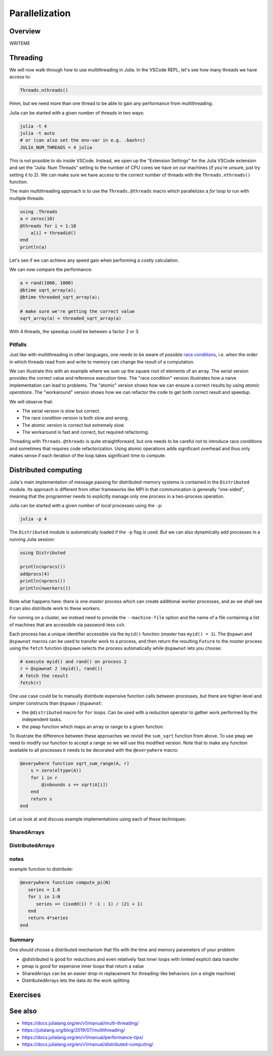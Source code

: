 Parallelization
===============

.. questions::

   - What parallelization options exist in Julia?
   - What are the canonical ways of parallelizing on shared and distributed memory systems?

.. objectives::

   - Get an overview of parallelization in Julia
   - Learn to use the Threads module
   - Learn to use the Distributed package
   - Know when you can use ``@distributed`` and ``pmap``
   - Learn to work with SharedArrays and Distributed arrays

Overview
--------

WRITEME

Threading
---------

We will now walk through how to use multithreading in Julia. 
In the VSCode REPL, let's see how many threads we have access to:

.. code-block:: julia

   Threads.nthreads()

Hmm, but we need more than one thread to be able to gain any performance 
from multithreading. 

Julia can be started with a given number of threads in two ways:

.. code-block:: bash

   julia -t 4  
   julia -t auto
   # or (can also set the env-var in e.g. .bashrc)
   JULIA_NUM_THREADS = 4 julia

This is not possible to do inside VSCode. Instead, we open up the 
"Extension Settings" for the Julia VSCode extension and set the 
"Julia: Num Threads" setting to the number of CPU cores we have on 
our machines (if you're unsure, just try setting it to 2).
We can make sure we have access to the correct number of threads 
with the ``Threads.nthreads()`` function.

The main multithreading approach is to use the ``Threads.@threads`` macro 
which parallelizes a `for` loop to run with multiple threads:

.. code-block:: julia

   using .Threads
   a = zeros(10)
   @threads for i = 1:10
       a[i] = threadid()
   end
   println(a)

Let's see if we can achieve any speed gain when performing a 
costly calculation.

.. tabs::

   .. tab:: Serial
   
      .. code-block:: julia

         function sqrt_array(A)
             B = similar(A)
             for i in eachindex(A)
                 @inbounds B[i] = sqrt(A[i])
             end
             B
         end
   
   .. tab:: Threaded
   
      .. code-block:: julia

         function threaded_sqrt_array(A)
             B = similar(A)
             @threads for i in eachindex(A)
                 @inbounds B[i] = sqrt(A[i])
             end
             B
         end

We can now compare the performance:

.. code-block:: julia

   a = rand(1000, 1000)
   @btime sqrt_array(a);
   @btime threaded_sqrt_array(a);

   # make sure we're getting the correct value
   sqrt_array(a) ≈ threaded_sqrt_array(a)

With 4 threads, the speedup could be between a factor 2 or 3.   


Pitfalls
^^^^^^^^

Just like with multithreading in other languages, one needs to be 
aware of possible `race conditions <https://en.wikipedia.org/wiki/Race_condition>`_, 
i.e. when the order in which threads read from and write to memory 
can change the result of a computation. 

We can illustrate this with an example where we sum up the square 
root of elements of an array. The serial version provides the correct 
value and reference execution time. The "race condition" version illustrates 
how a naive implementation can lead to problems. The "atomic" version shows 
how we can ensure a correct results by using `atomic operations`.
The "workaround" version shows how we can refactor the code to get both 
correct result and speedup.

.. tabs:: 

   .. tab:: Serial

      .. code-block:: julia

         function sqrt_sum(A)
             s = zero(eltype(A))
             for i in eachindex(A)
                 @inbounds s += sqrt(A[i])
             end
             s
         end


   .. tab:: Race condition

      .. code-block:: julia

         function threaded_sqrt_sum(A)
             s = zero(eltype(A))
             @threads for i in eachindex(A)
                 @inbounds s += sqrt(A[i])
             end
             return s
         end

   .. tab:: Atomic

      .. code-block:: julia

         function threaded_sqrt_sum_atomic(A)
             s = Atomic{eltype(A)}(zero(eltype(A)))
             @threads for i in eachindex(A)
                 @inbounds atomic_add!(s, sqrt(A[i]))
             end
             return s[]
         end

   .. tab:: Workaround

      .. code-block:: julia

         function threaded_sqrt_sum_workaround(A)
             partial = zeros(eltype(A), nthreads())
             @threads for i in eachindex(A)
                 @inbounds partial[threadid()] += sqrt(A[i])
             end
             s = zero(eltype(A))
             for i in eachindex(partial)
                 s += partial[i]
             end     
             return s
         end         

We will observe that:

- The serial version is slow but correct.
- The race condition version is both slow and wrong.
- The atomic version is correct but extremely slow.
- The workaround is fast and correct, but required refactoring.


Threading with ``Threads.@threads`` is quite straightforward, 
but one needs to be careful not to introduce race conditions 
and sometimes that requires code refactorization. Using atomic operations 
adds significant overhead and thus only makes sense if each iteration 
of the loop takes significant time to compute.



Distributed computing
---------------------

Julia's main implementation of message passing for distributed-memory systems is contained in 
the ``Distributed`` module. Its approach is different from other frameworks like MPI in 
that communication is generally "one-sided", meaning that the programmer needs to explicitly 
manage only one process in a two-process operation. 
 
Julia can be started with a given number of `local` processes using the ``-p``:

.. code-block:: bash

   julia -p 4

The ``Distributed`` module is automatically loaded if the ``-p`` flag is used.  
But we can also dynamically add processes in a running Julia session:

.. code-block:: julia

   using Distributed
   
   println(nprocs())
   addprocs(4)
   println(nprocs())
   println(nworkers())


Note what happens here: there is one `master` process which can create 
additional `worker` processes, and as we shall see it can also distribute work to these 
workers.

For running on a cluster, we instead need to provide the ``--machine-file`` option 
and the name of a file containing a list of machines that are accessible via 
password-less ``ssh``.

Each process has a unique identifier accessible via the ``myid()`` function (`master` 
has ``myid() = 1``). The ``@spawn`` and ``@spawnat`` macros can be used to transfer 
work to a process, and then return the resulting ``Future`` to the `master` process 
using the ``fetch`` function (``@spawn`` selects the process automatically while 
``@spawnat`` lets you choose: 

.. code-block:: julia

   # execute myid() and rand() on process 2
   r = @spawnat 2 (myid(), rand())
   # fetch the result
   fetch(r)

One use case could be to manually distribute expensive function calls 
between processes,
but there are higher-level and simpler constructs than ``@spawn`` / ``@spawnat``:

- the ``@distributed`` macro for ``for`` loops. Can be used with a 
  reduction operator to gather work performed by the independent tasks.
- the ``pmap`` function which maps an array or range to a given function.

To illustrate the difference between these approaches we revisit the 
``sum_sqrt`` function from above. To use ``pmap`` we need to modify our 
function to accept a range so we will use this modified version.
Note that to make any function available to all processes it needs to 
be decorated with the ``@everywhere`` macro:

.. code-block:: julia

   @everywhere function sqrt_sum_range(A, r)
       s = zero(eltype(A))
       for i in r
           @inbounds s += sqrt(A[i])
       end
       return s
   end

Let us look at and discuss example implementations using each of these 
techniques:

.. tabs:: 

   .. tab:: ``@distributed (+)``

      .. code-block:: julia
      
         batch = length(A) / 10
         @distributed (+) for r in [(1:batch) .+ offset for offset in 0:batch:length(A)-1]
             sqrt_sum_range(A, r)
         end


   .. tab:: ``pmap``

      .. code-block:: julia
      
         batch = length(A) / 10
         sum(pmap(r -> sqrt_sum_range(A, r), [(1:batch) .+ offset for offset in 0:batch:length(A)-1]))


   .. tab:: ``@spawnat``

      .. code-block:: 
      
         futures = Array{Future}(undef, nworkers())
      
         @time begin
             for (i, id) in enumerate(workers())
                 batch = floor(Int, length(A) / nworkers())
                 remainder = length(A) % nworkers()
                 if (i-1) < remainder
                     start = 1 + (i - 1) * (batch + 1)
                     stop = start + batch
                 else 
                     start = 1 + (i - 1) * batch + remainder
                     stop = start + batch - 1
                 end
                 futures[i] = @spawnat myid() sqrt_sum_range(A, start:stop)
             end
             p = sum(fetch.(futures))
         end


SharedArrays
^^^^^^^^^^^^


DistributedArrays
^^^^^^^^^^^^^^^^^

notes
^^^^^

example function to distribute:

.. code-block:: julia

   @everywhere function compute_pi(N)
      series = 1.0
      for i in 1:N
         series += (isodd(i) ? -1 : 1) / (2i + 1)
      end
      return 4*series
   end

Summary
^^^^^^^

One should choose a distributed mechanism that fits with the 
time and memory parameters of your problem

- @distributed is good for reductions and even relatively fast inner loops with limited explicit data transfer
- pmap is good for expensive inner loops that return a value
- SharedArrays can be an easier drop-in replacement for threading-like behaviors (on a single machine)
- DistributedArrays lets the data do the work splitting



Exercises
---------

.. exercise:: Multithreading HeatEquation.jl

   Consider the double for loop in the ``evolve!`` function. 
   Can it safely be threaded, i.e. is there any risk of race 
   conditions?

   - Insert the ``Threads.@threads`` macro in the right location - 
     note that ``@threads`` currently only works on outermost loops!
   - Measure its effects with ``@benchmark``.
     Since it's cumbersome to change the "Julia: Num Threads" option 
     in VSCode and relaunch the Julia REPL over and over, use the 
     `example.jl` script instead: comment out the visualization and 
     insert something like:

     .. code-block:: julia

        bench_results = @benchmark simulate!(curr, prev, nsteps)
        println(minimum(bench_results.times))

   - Now run with different number of threads from a terminal using 
     ``julia --project=. -t N example.jl`` and observe the scaling.
   - Try increasing the problem size (e.g. ``nx=ny=10_000``) while lowering the 
     number of time steps (e.g. ``nsteps = 20``). Does it scale better?


.. exercise:: Using SharedArrays with Heatequation

   Open up the Heatequation.jl package in VSCode and read the "SharedArrayHint"
   comments. Think about what you should do, and then try doing it.
   After you're done, benchmark a few test runs. 

   .. solution:: 

      Switch to the `SharedArrays` branch of the repository (``git checkout SharedArrays``)
      and have a look at the code.

.. exercise:: Using DistributedArrays with Heatequation

   Open up the Heatequation.jl package in VSCode and read the "DistributedArrayHint"
   comments. Think about what you should do, and then try doing it.
   After you're done, benchmark a few test runs.

   .. solution:: 

      Switch to the `DistributedArrays` branch of the repository (``git checkout DistributedArrays``)
      and have a look at the code.




See also
--------

- https://docs.julialang.org/en/v1/manual/multi-threading/
- https://julialang.org/blog/2019/07/multithreading/
- https://docs.julialang.org/en/v1/manual/performance-tips/
- https://docs.julialang.org/en/v1/manual/distributed-computing/

